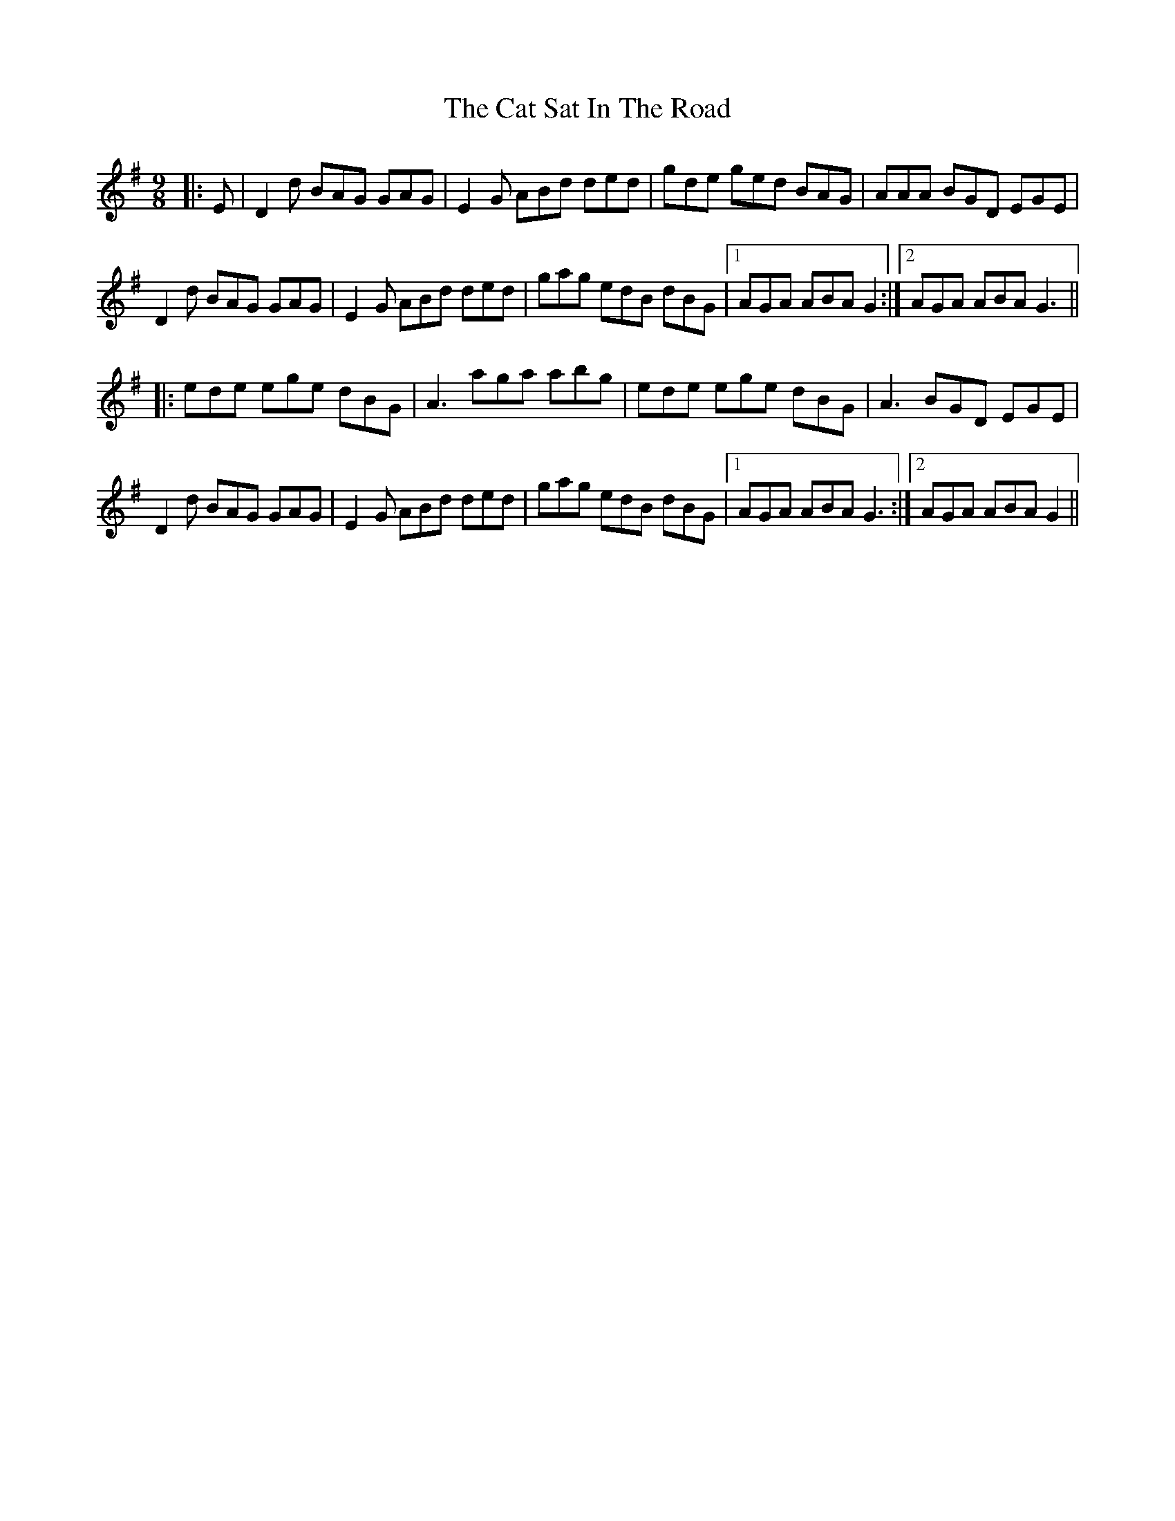 X: 6502
T: Cat Sat In The Road, The
R: slip jig
M: 9/8
K: Gmajor
|:E|D2d BAG GAG|E2G ABd ded|gde ged BAG|AAA BGD EGE|
D2d BAG GAG|E2G ABd ded|gag edB dBG|1 AGA ABA G2:|2 AGA ABA G3||
|:ede ege dBG|A3 aga abg|ede ege dBG|A3 BGD EGE|
D2d BAG GAG|E2G ABd ded|gag edB dBG|1 AGA ABA G3:|2 AGA ABA G2||

